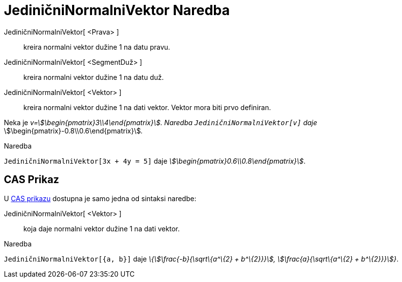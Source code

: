 = JediničniNormalniVektor Naredba
:page-en: commands/UnitPerpendicularVector
ifdef::env-github[:imagesdir: /bs/modules/ROOT/assets/images]

JediničniNormalniVektor[ <Prava> ]::
  kreira normalni vektor dužine 1 na datu pravu.
JediničniNormalniVektor[ <SegmentDuž> ]::
  kreira normalni vektor dužine 1 na datu duž.
JediničniNormalniVektor[ <Vektor> ]::
  kreira normalni vektor dužine 1 na dati vektor. Vektor mora biti prvo definiran.

[EXAMPLE]
====

Neka je _v=stem:[\begin{pmatrix}3\\4\end{pmatrix}]. Naredba `++JediničniNormalniVektor[v]++` daje_
stem:[\begin{pmatrix}-0.8\\0.6\end{pmatrix}]__.__

====

[EXAMPLE]
====

Naredba

`++JediničniNormalniVektor[3x + 4y = 5]++` daje _stem:[\begin{pmatrix}0.6\\0.8\end{pmatrix}]_.

====

== CAS Prikaz

U xref:/CAS_Prikaz.adoc[CAS prikazu] dostupna je samo jedna od sintaksi naredbe:

JediničniNormalniVektor[ <Vektor> ]::
  koja daje normalni vektor dužine 1 na dati vektor.

[EXAMPLE]
====

Naredba

`++JediničniNormalniVektor[{a, b}]++` daje _\{stem:[\frac{-b}{\sqrt\{a^\{2} + b^\{2}}}],
stem:[\frac{a}{\sqrt\{a^\{2} + b^\{2}}}]}_.

====
